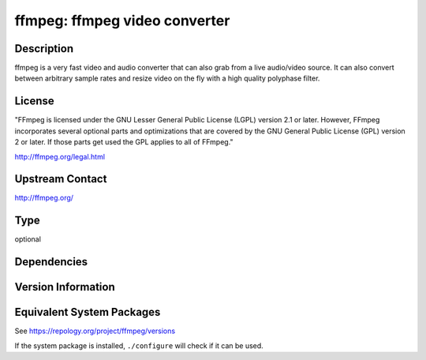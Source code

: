 .. _spkg_ffmpeg:

ffmpeg: ffmpeg video converter
========================================

Description
-----------

ffmpeg is a very fast video and audio converter that can also grab from a live
audio/video source. It can also convert between arbitrary sample rates and
resize video on the fly with a high quality polyphase filter.

License
-------

"FFmpeg is licensed under the GNU Lesser General Public License (LGPL) version
2.1 or later. However, FFmpeg incorporates several optional parts and
optimizations that are covered by the GNU General Public License (GPL) version
2 or later. If those parts get used the GPL applies to all of FFmpeg."

http://ffmpeg.org/legal.html

Upstream Contact
----------------

http://ffmpeg.org/


Type
----

optional


Dependencies
------------


Version Information
-------------------


Equivalent System Packages
--------------------------

.. tab:: Alpine

   .. CODE-BLOCK:: bash

       $ apk add ffmpeg 


.. tab:: Arch Linux

   .. CODE-BLOCK:: bash

       $ sudo pacman -S ffmpeg 


.. tab:: conda-forge

   .. CODE-BLOCK:: bash

       $ conda install imageio-ffmpeg 


.. tab:: Debian/Ubuntu

   .. CODE-BLOCK:: bash

       $ sudo apt-get install ffmpeg 


.. tab:: Fedora/Redhat/CentOS

   .. CODE-BLOCK:: bash

       $ sudo dnf install ffmpeg-free ffmpeg-free-devel 


.. tab:: FreeBSD

   .. CODE-BLOCK:: bash

       $ sudo pkg install multimedia/ffmpeg 


.. tab:: Homebrew

   .. CODE-BLOCK:: bash

       $ brew install ffmpeg 


.. tab:: MacPorts

   .. CODE-BLOCK:: bash

       $ sudo port install ffmpeg 


.. tab:: Nixpkgs

   .. CODE-BLOCK:: bash

       $ nix-env -f \'\<nixpkgs\>\' --install --attr ffmpeg 


.. tab:: openSUSE

   .. CODE-BLOCK:: bash

       $ sudo zypper install ffmpeg 


.. tab:: pyodide

   install the following packages: ffmpeg

.. tab:: Void Linux

   .. CODE-BLOCK:: bash

       $ sudo xbps-install ffmpeg 



See https://repology.org/project/ffmpeg/versions

If the system package is installed, ``./configure`` will check if it can be used.

